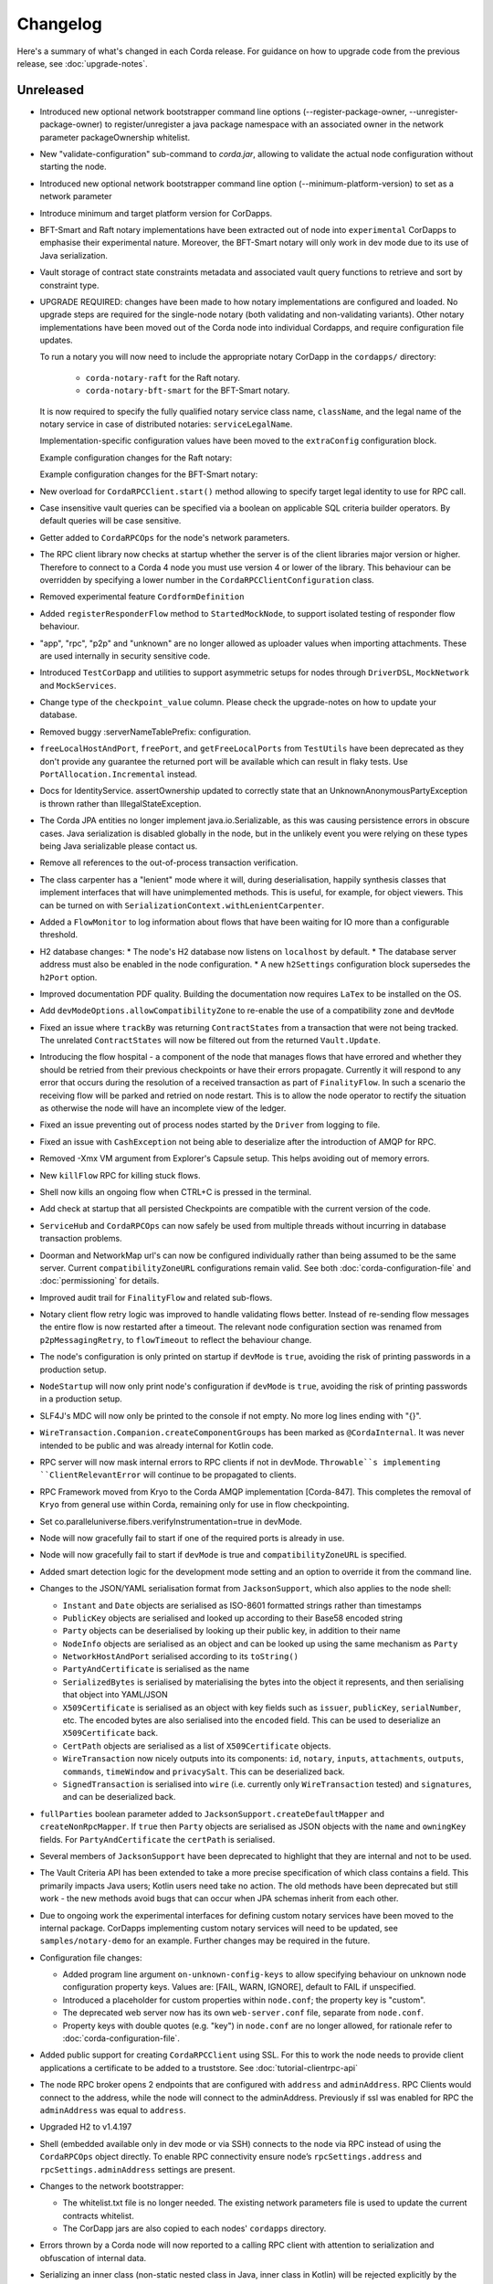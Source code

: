Changelog
=========

Here's a summary of what's changed in each Corda release. For guidance on how to upgrade code from the previous
release, see :doc:`upgrade-notes`.

Unreleased
----------

* Introduced new optional network bootstrapper command line options (--register-package-owner, --unregister-package-owner)
  to register/unregister a java package namespace with an associated owner in the network parameter packageOwnership whitelist.

* New "validate-configuration" sub-command to `corda.jar`, allowing to validate the actual node configuration without starting the node.

* Introduced new optional network bootstrapper command line option (--minimum-platform-version) to set as a network parameter

* Introduce minimum and target platform version for CorDapps.

* BFT-Smart and Raft notary implementations have been extracted out of node into ``experimental`` CorDapps to emphasise
  their experimental nature. Moreover, the BFT-Smart notary will only work in dev mode due to its use of Java serialization.

* Vault storage of contract state constraints metadata and associated vault query functions to retrieve and sort by constraint type.

* UPGRADE REQUIRED: changes have been made to how notary implementations are configured and loaded.
  No upgrade steps are required for the single-node notary (both validating and non-validating variants).
  Other notary implementations have been moved out of the Corda node into individual Cordapps, and require configuration
  file updates.

  To run a notary you will now need to include the appropriate notary CorDapp in the ``cordapps/`` directory:

    * ``corda-notary-raft`` for the Raft notary.
    * ``corda-notary-bft-smart`` for the BFT-Smart notary.

  It is now required to specify the fully qualified notary service class name, ``className``, and the legal name of
  the notary service in case of distributed notaries: ``serviceLegalName``.

  Implementation-specific configuration values have been moved to the ``extraConfig`` configuration block.

  Example configuration changes for the Raft notary:

  .. image:: resources/notary-config-update.png

  Example configuration changes for the BFT-Smart notary:

  .. image:: resources/notary-config-update-bft.png

* New overload for ``CordaRPCClient.start()`` method allowing to specify target legal identity to use for RPC call.

* Case insensitive vault queries can be specified via a boolean on applicable SQL criteria builder operators. By default
  queries will be case sensitive.

* Getter added to ``CordaRPCOps`` for the node's network parameters.

* The RPC client library now checks at startup whether the server is of the client libraries major version or higher.
  Therefore to connect to a Corda 4 node you must use version 4 or lower of the library. This behaviour can be overridden
  by specifying a lower number in the ``CordaRPCClientConfiguration`` class.

* Removed experimental feature ``CordformDefinition``

* Added ``registerResponderFlow`` method to ``StartedMockNode``, to support isolated testing of responder flow behaviour.

* "app", "rpc", "p2p" and "unknown" are no longer allowed as uploader values when importing attachments. These are used
  internally in security sensitive code.

* Introduced ``TestCorDapp`` and utilities to support asymmetric setups for nodes through ``DriverDSL``, ``MockNetwork``
  and ``MockServices``.

* Change type of the ``checkpoint_value`` column. Please check the upgrade-notes on how to update your database.

* Removed buggy :serverNameTablePrefix: configuration.

* ``freeLocalHostAndPort``, ``freePort``, and ``getFreeLocalPorts`` from ``TestUtils`` have been deprecated as they
  don't provide any guarantee the returned port will be available which can result in flaky tests. Use ``PortAllocation.Incremental``
  instead.

* Docs for IdentityService. assertOwnership updated to correctly state that an UnknownAnonymousPartyException is thrown
  rather than IllegalStateException.

* The Corda JPA entities no longer implement java.io.Serializable, as this was causing persistence errors in obscure cases.
  Java serialization is disabled globally in the node, but in the unlikely event you were relying on these types being Java
  serializable please contact us.

* Remove all references to the out-of-process transaction verification.

* The class carpenter has a "lenient" mode where it will, during deserialisation, happily synthesis classes that implement
  interfaces that will have unimplemented methods. This is useful, for example, for object viewers. This can be turned on
  with ``SerializationContext.withLenientCarpenter``.

* Added a ``FlowMonitor`` to log information about flows that have been waiting for IO more than a configurable threshold.

* H2 database changes:
  * The node's H2 database now listens on ``localhost`` by default.
  * The database server address must also be enabled in the node configuration.
  * A new ``h2Settings`` configuration block supersedes the ``h2Port`` option.

* Improved documentation PDF quality. Building the documentation now requires ``LaTex`` to be installed on the OS.

* Add ``devModeOptions.allowCompatibilityZone`` to re-enable the use of a compatibility zone and ``devMode``

* Fixed an issue where ``trackBy`` was returning ``ContractStates`` from a transaction that were not being tracked. The
  unrelated ``ContractStates`` will now be filtered out from the returned ``Vault.Update``.

* Introducing the flow hospital - a component of the node that manages flows that have errored and whether they should
  be retried from their previous checkpoints or have their errors propagate. Currently it will respond to any error that
  occurs during the resolution of a received transaction as part of ``FinalityFlow``. In such a scenario the receiving
  flow will be parked and retried on node restart. This is to allow the node operator to rectify the situation as otherwise
  the node will have an incomplete view of the ledger.

* Fixed an issue preventing out of process nodes started by the ``Driver`` from logging to file.

* Fixed an issue with ``CashException`` not being able to deserialize after the introduction of AMQP for RPC.

* Removed -Xmx VM argument from Explorer's Capsule setup. This helps avoiding out of memory errors.

* New ``killFlow`` RPC for killing stuck flows.

* Shell now kills an ongoing flow when CTRL+C is pressed in the terminal.

* Add check at startup that all persisted Checkpoints are compatible with the current version of the code.

* ``ServiceHub`` and ``CordaRPCOps`` can now safely be used from multiple threads without incurring in database transaction problems.

* Doorman and NetworkMap url's can now be configured individually rather than being assumed to be
  the same server. Current ``compatibilityZoneURL`` configurations remain valid. See both :doc:`corda-configuration-file`
  and :doc:`permissioning` for details.

* Improved audit trail for ``FinalityFlow`` and related sub-flows.

* Notary client flow retry logic was improved to handle validating flows better. Instead of re-sending flow messages the
  entire flow is now restarted after a timeout. The relevant node configuration section was renamed from ``p2pMessagingRetry``,
  to ``flowTimeout`` to reflect the behaviour change.

* The node's configuration is only printed on startup if ``devMode`` is ``true``, avoiding the risk of printing passwords
  in a production setup.

* ``NodeStartup`` will now only print node's configuration if ``devMode`` is ``true``, avoiding the risk of printing passwords
  in a production setup.

* SLF4J's MDC will now only be printed to the console if not empty. No more log lines ending with "{}".

* ``WireTransaction.Companion.createComponentGroups`` has been marked as ``@CordaInternal``. It was never intended to be
  public and was already internal for Kotlin code.

* RPC server will now mask internal errors to RPC clients if not in devMode. ``Throwable``s implementing ``ClientRelevantError``
  will continue to be propagated to clients.

* RPC Framework moved from Kryo to the Corda AMQP implementation [Corda-847]. This completes the removal
  of ``Kryo`` from general use within Corda, remaining only for use in flow checkpointing.

* Set co.paralleluniverse.fibers.verifyInstrumentation=true in devMode.

* Node will now gracefully fail to start if one of the required ports is already in use.

* Node will now gracefully fail to start if ``devMode`` is true and ``compatibilityZoneURL`` is specified.

* Added smart detection logic for the development mode setting and an option to override it from the command line.

* Changes to the JSON/YAML serialisation format from ``JacksonSupport``, which also applies to the node shell:

  * ``Instant`` and ``Date`` objects are serialised as ISO-8601 formatted strings rather than timestamps
  * ``PublicKey`` objects are serialised and looked up according to their Base58 encoded string
  * ``Party`` objects can be deserialised by looking up their public key, in addition to their name
  * ``NodeInfo`` objects are serialised as an object and can be looked up using the same mechanism as ``Party``
  * ``NetworkHostAndPort`` serialised according to its ``toString()``
  * ``PartyAndCertificate`` is serialised as the name
  * ``SerializedBytes`` is serialised by materialising the bytes into the object it represents, and then serialising that
    object into YAML/JSON
  * ``X509Certificate`` is serialised as an object with key fields such as ``issuer``, ``publicKey``, ``serialNumber``, etc.
    The encoded bytes are also serialised into the ``encoded`` field. This can be used to deserialize an ``X509Certificate``
    back.
  * ``CertPath`` objects are serialised as a list of ``X509Certificate`` objects.
  * ``WireTransaction`` now nicely outputs into its components: ``id``, ``notary``, ``inputs``, ``attachments``, ``outputs``,
    ``commands``, ``timeWindow`` and ``privacySalt``. This can be deserialized back.
  * ``SignedTransaction`` is serialised into ``wire`` (i.e. currently only ``WireTransaction`` tested) and ``signatures``,
    and can be deserialized back.

* ``fullParties`` boolean parameter added to ``JacksonSupport.createDefaultMapper`` and ``createNonRpcMapper``. If ``true``
  then ``Party`` objects are serialised as JSON objects with the ``name`` and ``owningKey`` fields. For ``PartyAndCertificate``
  the ``certPath`` is serialised.

* Several members of ``JacksonSupport`` have been deprecated to highlight that they are internal and not to be used.

* The Vault Criteria API has been extended to take a more precise specification of which class contains a field. This
  primarily impacts Java users; Kotlin users need take no action. The old methods have been deprecated but still work -
  the new methods avoid bugs that can occur when JPA schemas inherit from each other.

* Due to ongoing work the experimental interfaces for defining custom notary services have been moved to the internal package.
  CorDapps implementing custom notary services will need to be updated, see ``samples/notary-demo`` for an example.
  Further changes may be required in the future.

* Configuration file changes:

  * Added program line argument ``on-unknown-config-keys`` to allow specifying behaviour on unknown node configuration property keys.
    Values are: [FAIL, WARN, IGNORE], default to FAIL if unspecified.
  * Introduced a placeholder for custom properties within ``node.conf``; the property key is "custom".
  * The deprecated web server now has its own ``web-server.conf`` file, separate from ``node.conf``.
  * Property keys with double quotes (e.g. "key") in ``node.conf`` are no longer allowed, for rationale refer to :doc:`corda-configuration-file`.

* Added public support for creating ``CordaRPCClient`` using SSL. For this to work the node needs to provide client applications
  a certificate to be added to a truststore. See :doc:`tutorial-clientrpc-api`

* The node RPC broker opens 2 endpoints that are configured with ``address`` and ``adminAddress``. RPC Clients would connect
  to the address, while the node will connect to the adminAddress. Previously if ssl was enabled for RPC the ``adminAddress``
  was equal to ``address``.

* Upgraded H2 to v1.4.197

* Shell (embedded available only in dev mode or via SSH) connects to the node via RPC instead of using the ``CordaRPCOps``
  object directly. To enable RPC connectivity ensure node’s ``rpcSettings.address`` and ``rpcSettings.adminAddress`` settings
  are present.

* Changes to the network bootstrapper:

  * The whitelist.txt file is no longer needed. The existing network parameters file is used to update the current contracts
    whitelist.
  * The CorDapp jars are also copied to each nodes' ``cordapps`` directory.

* Errors thrown by a Corda node will now reported to a calling RPC client with attention to serialization and obfuscation
  of internal data.

* Serializing an inner class (non-static nested class in Java, inner class in Kotlin) will be rejected explicitly by the serialization
  framework. Prior to this change it didn't work, but the error thrown was opaque (complaining about too few arguments
  to a constructor). Whilst this was possible in the older Kryo implementation (Kryo passing null as the synthesised
  reference to the outer class) as per the Java documentation `here <https://docs.oracle.com/javase/tutorial/java/javaOO/nested.html>`_
  we are disallowing this as the paradigm in general makes little sense for contract states.

* Node can be shut down abruptly by ``shutdown`` function in ``CordaRPCOps`` or gracefully (draining flows first) through
  ``gracefulShutdown`` command from shell.

* API change: ``net.corda.core.schemas.PersistentStateRef`` fields (index and txId) are now non-nullable.
  The fields were always effectively non-nullable - values were set from non-nullable fields of other objects.
  The class is used as database Primary Key columns of other entities and databases already impose those columns as non-nullable
  (even if JPA annotation nullable=false was absent).
  In case your Cordapps use this entity class to persist data in own custom tables as non Primary Key columns refer to
  :doc:`upgrade-notes` for upgrade instructions.

* Adding a public method to check if a public key satisfies Corda recommended algorithm specs, `Crypto.validatePublicKey(java.security.PublicKey)`.
  For instance, this method will check if an ECC key lies on a valid curve or if an RSA key is >= 2048bits. This might
  be required for extra key validation checks, e.g., for Doorman to check that a CSR key meets the minimum security requirements.

* Table name with a typo changed from ``NODE_ATTCHMENTS_CONTRACTS`` to ``NODE_ATTACHMENTS_CONTRACTS``.

* Node logs a warning for any ``MappedSchema`` containing a JPA entity referencing another JPA entity from a different ``MappedSchema``.
  The log entry starts with "Cross-reference between MappedSchemas".
  API: Persistence documentation no longer suggests mapping between different schemas.

* Upgraded Artemis to v2.6.2.

* Introduced the concept of "reference input states". A reference input state is a ``ContractState`` which can be referred
  to in a transaction by the contracts of input and output states but whose contract is not executed as part of the
  transaction verification process and is not consumed when the transaction is committed to the ledger but is checked
  for "current-ness". In other words, the contract logic isn't run for the referencing transaction only. It's still a
  normal state when it occurs in an input or output position. *This feature is only available on Corda networks running
  with a minimum platform version of 4.*

* Removed type parameter `U` from `tryLockFungibleStatesForSpending` to allow the function to be used with `FungibleState`
  as well as `FungibleAsset`. This _might_ cause a compile failure in some obscure cases due to the removal of the type
  parameter from the method. If your CorDapp does specify types explicitly when using this method then updating the types
  will allow your app to compile successfully. However, those using type inference (e.g. using Kotlin) should not experience
  any changes. Old CorDapp JARs will still work regardless.

* `issuer_ref` column in `FungibleStateSchema` was updated to be nullable to support the introduction of the
  `FungibleState` interface. The `vault_fungible_states` table can hold both `FungibleAssets` and `FungibleStates`.

* CorDapps build by ``corda-gradle-plugins`` are now signed and sealed JAR files.
  Signing can be configured or opt-out, and it defaults to use Corda development certificate.

* Finance CorDapp is now build as a sealed and signed JAR file.
  Custom classes can no longer be placed in the packages defined in Finance Cordapp or access it's non-public members.

Version 3.3
-----------

* Vault query fix: support query by parent classes of Contract State classes (see https://github.com/corda/corda/issues/3714)

* Fixed an issue preventing Shell from returning control to the user when CTRL+C is pressed in the terminal.

* Fixed a problem that sometimes prevented nodes from starting in presence of custom state types in the database without a corresponding type from installed CorDapps.

* Introduced a grace period before the initial node registration fails if the node cannot connect to the Doorman.
  It retries 10 times with a 1 minute interval in between each try. At the moment this is not configurable.

* Fixed an error thrown by NodeVaultService upon recording a transaction with a number of inputs greater than the default page size.

* Changes to the JSON/YAML serialisation format from ``JacksonSupport``, which also applies to the node shell:

  * ``Instant`` and ``Date`` objects are serialised as ISO-8601 formatted strings rather than timestamps
  * ``PublicKey`` objects are serialised and looked up according to their Base58 encoded string
  * ``Party`` objects can be deserialised by looking up their public key, in addition to their name
  * ``NodeInfo`` objects are serialised as an object and can be looked up using the same mechanism as ``Party``
  * ``NetworkHostAndPort`` serialised according to its ``toString()``
  * ``PartyAndCertificate`` is serialised as the name
  * ``SerializedBytes`` is serialised by materialising the bytes into the object it represents, and then serialising that
    object into YAML/JSON
  * ``X509Certificate`` is serialised as an object with key fields such as ``issuer``, ``publicKey``, ``serialNumber``, etc.
    The encoded bytes are also serialised into the ``encoded`` field. This can be used to deserialise an ``X509Certificate``
    back.
  * ``CertPath`` objects are serialised as a list of ``X509Certificate`` objects.

* ``fullParties`` boolean parameter added to ``JacksonSupport.createDefaultMapper`` and ``createNonRpcMapper``. If ``true``
  then ``Party`` objects are serialised as JSON objects with the ``name`` and ``owningKey`` fields. For ``PartyAndCertificate``
  the ``certPath`` is serialised.

* Several members of ``JacksonSupport`` have been deprecated to highlight that they are internal and not to be used

* ``ServiceHub`` and ``CordaRPCOps`` can now safely be used from multiple threads without incurring in database transaction problems.

* Fixed an issue preventing out of process nodes started by the ``Driver`` from logging to file.

* The Vault Criteria API has been extended to take a more precise specification of which class contains a field. This primarily impacts Java users; Kotlin users need take no action. The old methods have been deprecated but still work - the new methods avoid bugs that can occur when JPA schemas inherit from each other.

* Removed -xmx VM argument from Explorer's Capsule setup. This helps avoiding out of memory errors.

* Node will now gracefully fail to start if one of the required ports is already in use.

* Fixed incorrect exception handling in ``NodeVaultService._query()``.

* Avoided a memory leak deriving from incorrect MappedSchema caching strategy.

* Fix CORDA-1403 where a property of a class that implemented a generic interface could not be deserialised in
  a factory without a serialiser as the subtype check for the class instance failed. Fix is to compare the raw
  type.

* Fix CORDA-1229. Setter-based serialization was broken with generic types when the property was stored
  as the raw type, List for example.

.. _changelog_v3.2:

Version 3.2
-----------

* Doorman and NetworkMap URLs can now be configured individually rather than being assumed to be
  the same server. Current ``compatibilityZoneURL`` configurations remain valid. See both :doc:`corda-configuration-file`
  and :doc:`permissioning` for details.

* Table name with a typo changed from ``NODE_ATTCHMENTS_CONTRACTS`` to ``NODE_ATTACHMENTS_CONTRACTS``.

.. _changelog_v3.1:

Version 3.1
-----------

* Update the fast-classpath-scanner dependent library version from 2.0.21 to 2.12.3

  .. note:: Whilst this is not the latest version of this library, that being 2.18.1 at time of writing, versions
    later than 2.12.3 (including 2.12.4) exhibit a different issue.

* Updated the api scanner gradle plugin to work the same way as the version in master. These changes make the api scanner more
  accurate and fix a couple of bugs, and change the format of the api-current.txt file slightly. Backporting these changes
  to the v3 branch will make it easier for us to ensure that apis are stable for future versions. These changes are
  released in gradle plugins version 3.0.10. For more information on the api scanner see
  the `documentation <https://github.com/corda/corda-gradle-plugins/tree/master/api-scanner>`_.

* Fixed security vulnerability when using the ``HashAttachmentConstraint``. Added strict check that the contract JARs
  referenced in a transaction were deployed on the node.

* Fixed node's behaviour on startup when there is no connectivity to network map. Node continues to work normally if it has
  all the needed network data, waiting in the background for network map to become available.

.. _changelog_v3:

Version 3.0
-----------

* Due to a security risk, the `conflict` property has been removed from `NotaryError.Conflict` error object. It has been replaced
  with `consumedStates` instead. The new property no longer specifies the original requesting party and transaction id for
  a consumed state. Instead, only the hash of the transaction id is revealed. For more details why this change had to be
  made please refer to the release notes.

* Added ``NetworkMapCache.getNodesByLegalName`` for querying nodes belonging to a distributed service such as a notary cluster
  where they all share a common identity. ``NetworkMapCache.getNodeByLegalName`` has been tightened to throw if more than
  one node with the legal name is found.

* Introduced Flow Draining mode, in which a node continues executing existing flows, but does not start new. This is to support graceful node shutdown/restarts.
  In particular, when this mode is on, new flows through RPC will be rejected, scheduled flows will be ignored, and initial session messages will not be consumed.
  This will ensure that the number of checkpoints will strictly diminish with time, allowing for a clean shutdown.

* Removed blacklisted word checks in Corda X.500 name to allow "Server" or "Node" to be use as part of the legal name.

* Separated our pre-existing Artemis broker into an RPC broker and a P2P broker.

* Refactored ``NodeConfiguration`` to expose ``NodeRpcOptions`` (using top-level "rpcAddress" property still works with warning).

* Modified ``CordaRPCClient`` constructor to take a ``SSLConfiguration?`` additional parameter, defaulted to ``null``.

* Introduced ``CertificateChainCheckPolicy.UsernameMustMatchCommonName`` sub-type, allowing customers to optionally enforce
  username == CN condition on RPC SSL certificates.

* Modified ``DriverDSL`` and sub-types to allow specifying RPC settings for the Node.

* Modified the ``DriverDSL`` to start Cordformation nodes allowing automatic generation of "rpcSettings.adminAddress" in case
  "rcpSettings.useSsl" is ``false`` (the default).

* Introduced ``UnsafeCertificatesFactory`` allowing programmatic generation of X509 certificates for test purposes.

* JPA Mapping annotations for States extending ``CommonSchemaV1.LinearState`` and ``CommonSchemaV1.FungibleState`` on the
  `participants` collection need to be moved to the actual class. This allows to properly specify the unique table name per
  a collection. See: DummyDealStateSchemaV1.PersistentDummyDealState
* Database schema changes - an H2 database instance of Corda 1.0 and 2.0 cannot be reused for Corda 3.0, listed changes for Vault and Finance module:

    * ``NODE_TRANSACTIONS``:
       column ``"TRANSACTION”`` renamed to ``TRANSACTION_VALUE``, serialization format of BLOB stored in the column has changed to AMQP
    * ``VAULT_STATES``:
       column ``CONTRACT_STATE`` removed
    * ``VAULT_FUNGIBLE_STATES``:
        column ``ISSUER_REFERENCE`` renamed to ``ISSUER_REF`` and the field size increased
    * ``"VAULTSCHEMAV1$VAULTFUNGIBLESTATES_PARTICIPANTS"``:
        table renamed to ``VAULT_FUNGIBLE_STATES_PARTS``,
        column ``"VAULTSCHEMAV1$VAULTFUNGIBLESTATES_OUTPUT_INDEX"`` renamed to ``OUTPUT_INDEX``,
        column ``"VAULTSCHEMAV1$VAULTFUNGIBLESTATES_TRANSACTION_ID"`` renamed to ``TRANSACTION_ID``
    * ``VAULT_LINEAR_STATES``:
        type of column ``"UUID"`` changed from ``VARBINARY`` to ``VARCHAR(255)`` - select varbinary column as ``CAST("UUID" AS UUID)`` to get UUID in varchar format
    * ``"VAULTSCHEMAV1$VAULTLINEARSTATES_PARTICIPANTS"``:
        table renamed to ``VAULT_LINEAR_STATES_PARTS``,
        column ``"VAULTSCHEMAV1$VAULTLINEARSTATES_OUTPUT_INDEX"`` renamed to ``OUTPUT_INDEX``,
        column ``"VAULTSCHEMAV1$VAULTLINEARSTATES_TRANSACTION_ID"`` renamed to ``TRANSACTION_ID``
    * ``contract_cash_states``:
        columns storing Base58 representation of the serialised public key (e.g. ``issuer_key``) were changed to store Base58 representation of SHA-256 of public key prefixed with `DL`
    * ``contract_cp_states``:
        table renamed to ``cp_states``, column changes as for ``contract_cash_states``

* X.509 certificates now have an extension that specifies the Corda role the certificate is used for, and the role
  hierarchy is now enforced in the validation code. See ``net.corda.core.internal.CertRole`` for the current implementation
  until final documentation is prepared. Certificates at ``NODE_CA``, ``WELL_KNOWN_SERVICE_IDENTITY`` and above must
  only ever by issued by network services and therefore issuance constraints are not relevant to end users.
  The ``TLS``, ``WELL_KNOWN_LEGAL_IDENTITY`` roles must be issued by the ``NODE_CA`` certificate issued by the
  Doorman, and ``CONFIDENTIAL_IDENTITY`` certificates must be issued from a ``WELL_KNOWN_LEGAL_IDENTITY`` certificate.
  For a detailed specification of the extension please see :doc:`permissioning`.

* The network map service concept has been re-designed. More information can be found in :doc:`network-map`.

   * The previous design was never intended to be final but was rather a quick implementation in the earliest days of the
     Corda project to unblock higher priority items. It suffers from numerous disadvantages including lack of scalability,
     as one node is expected to hold open and manage connections to every node on the network; not reliable; hard to defend
     against DoS attacks; etc.

   * There is no longer a special network map node for distributing the network map to the other nodes. Instead the network
     map is now a collection of signed ``NodeInfo`` files distributed via HTTP.

   * The ``certificateSigningService`` config has been replaced by ``compatibilityZoneURL`` which is the base URL for the
     doorman registration and for downloading the network map. There is also an end-point for the node to publish its node-info
     object, which the node does each time it changes. ``networkMapService`` config has been removed.

   * To support local and test deployments, the node polls the ``additional-node-infos`` directory for these signed ``NodeInfo``
     objects which are stored in its local cache. On startup the node generates its own signed file with the filename format
     "nodeInfo-\*". This can be copied to every node's ``additional-node-infos`` directory that is part of the network.

   * Cordform (which is the ``deployNodes`` gradle task) does this copying automatically for the demos. The ``NetworkMap``
     parameter is no longer needed.

   * For test deployments we've introduced a bootstrapping tool (see :doc:`network-bootstrapper`).

   * ``extraAdvertisedServiceIds``, ``notaryNodeAddress``, ``notaryClusterAddresses`` and ``bftSMaRt`` configs have been
     removed. The configuration of notaries has been simplified into a single ``notary`` config object. See
     :doc:`corda-configuration-file` for more details.

   * Introducing the concept of network parameters which are a set of constants which all nodes on a network must agree on
     to correctly interoperate. These can be retrieved from ``ServiceHub.networkParameters``.

   * One of these parameters, ``maxTransactionSize``, limits the size of a transaction, including its attachments, so that
     all nodes have sufficient memory to validate transactions.

   * The set of valid notaries has been moved to the network parameters. Notaries are no longer identified by the CN in
     their X500 name.

   * Single node notaries no longer have a second separate notary identity. Their main identity *is* their notary identity.
     Use ``NetworkMapCache.notaryIdentities`` to get the list of available notaries.

  * Added ``NetworkMapCache.getNodesByLegalName`` for querying nodes belonging to a distributed service such as a notary cluster
    where they all share a common identity. ``NetworkMapCache.getNodeByLegalName`` has been tightened to throw if more than
    one node with the legal name is found.

   * The common name in the node's X500 legal name is no longer reserved and can be used as part of the node's name.

   * Moved ``NodeInfoSchema`` to internal package as the node info's database schema is not part of the public API. This
     was needed to allow changes to the schema.

* Support for external user credentials data source and password encryption [CORDA-827].

* Exporting additional JMX metrics (artemis, hibernate statistics) and loading Jolokia agent at JVM startup when using
  DriverDSL and/or cordformation node runner.

* Removed confusing property database.initDatabase, enabling its guarded behaviour with the dev-mode.
  In devMode Hibernate will try to create or update database schemas, otherwise it will expect relevant schemas to be present
  in the database (pre configured via DDL scripts or equivalent), and validate these are correct.

* ``AttachmentStorage`` now allows providing metadata on attachments upload - username and filename, currently as plain
  strings. Those can be then used for querying, utilizing ``queryAttachments`` method of the same interface.

* ``SSH Server`` - The node can now expose shell via SSH server with proper authorization and permissioning built in.

* ``CordaRPCOps`` implementation now checks permissions for any function invocation, rather than just when starting flows.

* ``wellKnownPartyFromAnonymous()`` now always resolve the key to a ``Party``, then the party to the well known party.
  Previously if it was passed a ``Party`` it would use its name as-is without verifying the key matched that name.

* ``OpaqueBytes.bytes`` now returns a clone of its underlying ``ByteArray``, and has been redeclared as ``final``.
  This is a minor change to the public API, but is required to ensure that classes like ``SecureHash`` are immutable.

* Experimental support for PostgreSQL: CashSelection done using window functions

* ``FlowLogic`` now exposes a series of function called ``receiveAll(...)`` allowing to join ``receive(...)`` instructions.

* Renamed "plugins" directory on nodes to "cordapps"

* The ``Cordformation`` gradle plugin has been split into ``cordformation`` and ``cordapp``. The former builds and
  deploys nodes for development and testing, the latter turns a project into a cordapp project that generates JARs in
  the standard CorDapp format.

* ``Cordapp`` now has a name field for identifying CorDapps and all CorDapp names are printed to console at startup.

* Enums now respect the whitelist applied to the Serializer factory serializing / deserializing them. If the enum isn't
  either annotated with the @CordaSerializable annotation or explicitly whitelisted then a NotSerializableException is
  thrown.

* Gradle task ``deployNodes`` can have an additional parameter ``configFile`` with the path to a properties file
  to be appended to node.conf.

* Cordformation node building DSL can have an additional parameter ``configFile`` with the path to a properties file
  to be appended to node.conf.

* ``FlowLogic`` now has a static method called ``sleep`` which can be used in certain circumstances to help with resolving
  contention over states in flows.  This should be used in place of any other sleep primitive since these are not compatible
  with flows and their use will be prevented at some point in the future.  Pay attention to the warnings and limitations
  described in the documentation for this method.  This helps resolve a bug in ``Cash`` coin selection.
  A new static property ``currentTopLevel`` returns the top most ``FlowLogic`` instance, or null if not in a flow.

* ``CordaService`` annotated classes should be upgraded to take a constructor parameter of type ``AppServiceHub`` which
  allows services to start flows marked with the ``StartableByService`` annotation. For backwards compatability
  service classes with only ``ServiceHub`` constructors will still work.

* ``TimeWindow`` now has a ``length`` property that returns the length of the time-window as a ``java.time.Duration`` object,
  or ``null`` if the time-window isn't closed.

* A new ``SIGNERS_GROUP`` with ordinal 6 has been added to ``ComponentGroupEnum`` that corresponds to the ``Command``
  signers.

* ``PartialMerkleTree`` is equipped with a ``leafIndex`` function that returns the index of a hash (leaf) in the
  partial Merkle tree structure.

* A new function ``checkCommandVisibility(publicKey: PublicKey)`` has been added to ``FilteredTransaction`` to check
  if every command that a signer should receive (e.g. an Oracle) is indeed visible.

* Changed the AMQP serializer to use the officially assigned R3 identifier rather than a placeholder.

* The ``ReceiveTransactionFlow`` can now be told to record the transaction at the same time as receiving it. Using this
  feature, better support for observer/regulator nodes has been added. See :doc:`tutorial-observer-nodes`.

* Added an overload of ``TransactionWithSignatures.verifySignaturesExcept`` which takes in a collection of ``PublicKey`` s.

* ``DriverDSLExposedInterface`` has been renamed to ``DriverDSL`` and the ``waitForAllNodesToFinish()`` method has instead
  become a parameter on driver creation.

* Values for the ``database.transactionIsolationLevel`` config now follow the ``java.sql.Connection`` int constants but
  without the "TRANSACTION" prefix, i.e. "NONE", "READ_UNCOMMITTED", etc.

* Peer-to-peer communications is now via AMQP 1.0 as default.
  Although the legacy Artemis CORE bridging can still be used by setting the ``useAMQPBridges`` configuration property to false.

* The Artemis topics used for peer-to-peer communication have been changed to be more consistent with future cryptographic
  agility and to open up the future possibility of sharing brokers between nodes. This is a breaking wire level change
  as it means that nodes after this change will not be able to communicate correctly with nodes running the previous version.
  Also, any pending enqueued messages in the Artemis message store will not be delivered correctly to their original target.
  However, assuming a clean reset of the artemis data and that the nodes are consistent versions,
  data persisted via the AMQP serializer will be forward compatible.

* The ability for CordaServices to register callbacks so they can be notified of shutdown and clean up resource such as
  open ports.

* Move to a message based control of peer to peer bridge formation to allow for future out of process bridging components.
  This removes the legacy Artemis bridges completely, so the ``useAMQPBridges`` configuration property has been removed.

* A ``CordaInternal`` attribute has been added to identify properties that are not intended to form part of the
  public api and as such are not intended for public use. This is alongside the existing ``DoNotImplement`` attribute for classes which
  provide Corda functionality to user applications, but should not be implemented by consumers, and any classes which
  are defined in ``.internal`` packages, which are also not for public use.

* Marked ``stateMachine`` on ``FlowLogic`` as ``CordaInternal`` to make clear that is it not part of the public api and is
  only for internal use

* Provided experimental support for specifying your own webserver to be used instead of the default development
  webserver in ``Cordform`` using the ``webserverJar`` argument

* Created new ``StartedMockNode`` and ``UnstartedMockNode`` classes which  are wrappers around our MockNode implementation
  that expose relevant methods for testing without exposing internals, create these using a ``MockNetwork``.

* The test utils in ``Expect.kt``, ``SerializationTestHelpers.kt``, ``TestConstants.kt`` and ``TestUtils.kt`` have moved
  from the ``net.corda.testing`` package to the ``net.corda.testing.core`` package, and ``FlowStackSnapshot.kt`` has moved to the
  ``net.corda.testing.services`` package. Moving existing classes out of the ``net.corda.testing.*`` package
  will help make it clearer which parts of the api are stable. Scripts have been provided to smooth the upgrade
  process for existing projects in the ``tools\scripts`` directory of the Corda repo.

* ``TransactionSignature`` includes a new ``partialMerkleTree`` property, required for future support of signing over
  multiple transactions at once.

* Updating Jolokia dependency to latest version (includes security fixes)

.. _changelog_v1:

Release 1.0
-----------

* Unification of VaultQuery And VaultService APIs
  Developers now only need to work with a single Vault Service API for all needs.

* Java 8 lambdas now work property with Kryo during check-pointing.

* Java 8 serializable lambdas now work property with Kryo during check-pointing.

* String constants have been marked as ``const`` type in Kotlin, eliminating cases where functions of the form
  ``get<constant name>()`` were created for the Java API. These can now be referenced by their name directly.

* ``FlowLogic`` communication has been extensively rewritten to use functions on ``FlowSession`` as the base for communication
  between nodes.

  * Calls to ``send()``, ``receive()`` and ``sendAndReceive()`` on FlowLogic should be replaced with calls
    to the function of the same name on ``FlowSession``. Note that the replacement functions do not take in a destination
    parameter, as this is defined in the session.
  * Initiated flows now take in a ``FlowSession`` instead of ``Party`` in their constructor. If you need to access the
    counterparty identity, it is in the ``counterparty`` property of the flow session.


* Added X509EdDSAEngine to intercept and rewrite EdDSA public keys wrapped in X509Key instances. This corrects an issue
  with verifying certificate paths loaded from a Java Keystore where they contain EdDSA keys.

* Confidential identities are now complete:

   * The identity negotiation flow is now called ``SwapIdentitiesFlow``, renamed from ``TransactionKeyFlow``.
   * generateSpend() now creates a new confidential identity for the change address rather than using the identity of the
     input state owner.
   * Please see the documentation :doc:`key-concepts-identity` and :doc:`api-identity` for more details.

* Remove the legacy web front end from the SIMM demo.

* ``NodeInfo`` and ``NetworkMapCache`` changes:

   * Removed ``NodeInfo::legalIdentity`` in preparation for handling of multiple identities. We left list of ``NodeInfo::legalIdentitiesAndCerts``,
     the first identity still plays a special role of main node identity.
   * We no longer support advertising services in network map. Removed ``NodeInfo::advertisedServices``, ``serviceIdentities``
     and ``notaryIdentity``.
   * Removed service methods from ``NetworkMapCache``: ``partyNodes``, ``networkMapNodes``, ``notaryNodes``, ``regulatorNodes``,
     ``getNodesWithService``, ``getPeersWithService``, ``getRecommended``, ``getNodesByAdvertisedServiceIdentityKey``, ``getAnyNotary``,
     ``notaryNode``, ``getAnyServiceOfType``. To get all known ``NodeInfo``'s call ``allNodes``.
   * In preparation for ``NetworkMapService`` redesign and distributing notaries through ``NetworkParameters`` we added
     ``NetworkMapCache::notaryIdentities`` list to enable to lookup for notary parties known to the network. Related ``CordaRPCOps::notaryIdentities``
     was introduced. Other special nodes parties like Oracles or Regulators need to be specified directly in CorDapp or flow.
   * Moved ``ServiceType`` and ``ServiceInfo`` to ``net.corda.nodeapi`` package as services are only required on node startup.

* Adding enum support to the class carpenter

* ``ContractState::contract`` has been moved ``TransactionState::contract`` and it's type has changed to ``String`` in order to
  support dynamic classloading of contract and contract constraints.

* CorDapps that contain contracts are now automatically loaded into the attachment storage - for CorDapp developers this
  now means that contracts should be stored in separate JARs to flows, services and utilities to avoid large JARs being
  auto imported to the attachment store.

* About half of the code in test-utils has been moved to a new module ``node-driver``,
  and the test scope modules are now located in a ``testing`` directory.

* ``CordaPluginRegistry`` has been renamed to ``SerializationWhitelist`` and moved to the ``net.corda.core.serialization``
  package. The API for whitelisting types that can't be annotated was slightly simplified. This class used to contain
  many things, but as we switched to annotations and classpath scanning over time it hollowed out until this was
  the only functionality left.  You also need to rename your services resource file to the new class name.
  An associated property on ``MockNode`` was renamed from ``testPluginRegistries`` to ``testSerializationWhitelists``.

* Contract Upgrades: deprecated RPC authorization / deauthorization API calls in favour of equivalent flows in ContractUpgradeFlow.
  Implemented contract upgrade persistence using JDBC backed persistent map.

* Vault query common attributes (state status and contract state types) are now handled correctly when using composite
  criteria specifications. State status is overridable. Contract states types are aggregatable.

* Cash selection algorithm is now pluggable (with H2 being the default implementation)

* Removed usage of Requery ORM library (replaced with JPA/Hibernate)

* Vault Query performance improvement (replaced expensive per query SQL statement to obtain concrete state types
  with single query on start-up followed by dynamic updates using vault state observable))

* Vault Query fix: filter by multiple issuer names in ``FungibleAssetQueryCriteria``

* Following deprecated methods have been removed:

  * In ``DataFeed``

    * ``first`` and ``current``, replaced by ``snapshot``
    * ``second`` and ``future``, replaced by ``updates``

  * In ``CordaRPCOps``

    * ``stateMachinesAndUpdates``, replaced by ``stateMachinesFeed``
    * ``verifiedTransactions``, replaced by ``verifiedTransactionsFeed``
    * ``stateMachineRecordedTransactionMapping``, replaced by ``stateMachineRecordedTransactionMappingFeed``
    * ``networkMapUpdates``, replaced by ``networkMapFeed``

* Due to security concerns and the need to remove the concept of state relevancy (which isn't needed in Corda),
  ``ResolveTransactionsFlow`` has been made internal. Instead merge the receipt of the ``SignedTransaction`` and the subsequent
  sub-flow call to ``ResolveTransactionsFlow`` with a single call to ``ReceiveTransactionFlow``. The flow running on the counterparty
  must use ``SendTransactionFlow`` at the correct place. There is also ``ReceiveStateAndRefFlow`` and ``SendStateAndRefFlow`` for
  dealing with ``StateAndRef``'s.

* Vault query soft locking enhancements and deprecations

  * removed original ``VaultService`` ``softLockedStates`` query mechanism.
  * introduced improved ``SoftLockingCondition`` filterable attribute in ``VaultQueryCriteria`` to enable specification of
    different soft locking retrieval behaviours (exclusive of soft locked states, soft locked states only, specified by set
    of lock ids)

* Trader demo now issues cash and commercial paper directly from the bank node, rather than the seller node self-issuing
  commercial paper but labelling it as if issued by the bank.

* Merged handling of well known and confidential identities in the identity service. Registration now takes in an identity
  (either type) plus supporting certificate path, and de-anonymisation simply returns the issuing identity where known.
  If you specifically need well known identities, use the network map, which is the authoritative source of current well
  known identities.

* Currency-related API in ``net.corda.core.contracts.ContractsDSL`` has moved to ```net.corda.finance.CurrencyUtils``.

* Remove `IssuerFlow` as it allowed nodes to request arbitrary amounts of cash to be issued from any remote node. Use
  `CashIssueFlow` instead.

* Some utility/extension functions (``sumOrThrow``, ``sumOrNull``, ``sumOrZero`` on ``Amount`` and ``Commodity``)
  have moved to be static methods on the classes themselves. This improves the API for Java users who no longer
  have to see or known about file-level FooKt style classes generated by the Kotlin compile, but means that IntelliJ
  no longer auto-suggests these extension functions in completion unless you add import lines for them yourself
  (this is Kotlin IDE bug KT-15286).

* ``:finance`` module now acting as a CorDapp with regard to flow registration, schemas and serializable types.

* ``WebServerPluginRegistry`` now has a ``customizeJSONSerialization`` which can be overridden to extend the REST JSON
  serializers. In particular the IRS demos must now register the ``BusinessCalendar`` serializers.

* Moved ``:finance`` gradle project files into a ``net.corda.finance`` package namespace.
  This may require adjusting imports of Cash flow references and also of ``StartFlow`` permission in ``gradle.build`` files.

* Removed the concept of relevancy from ``LinearState``. The ``ContractState``'s relevancy to the vault can be determined
  by the flow context, the vault will process any transaction from a flow which is not derived from transaction resolution
  verification.

* Removed the tolerance attribute from ``TimeWindowChecker`` and thus, there is no extra tolerance on the notary side anymore.

* The ``FungibleAsset`` interface has been made simpler. The ``Commands`` grouping interface
  that included the ``Move``, ``Issue`` and ``Exit`` interfaces have all been removed, while the ``move`` function has
  been renamed to ``withNewOwnerAndAmount`` to be consistent with the ``withNewOwner`` function of the ``OwnableState``.

* The ``IssueCommand`` interface has been removed from ``Structures``, because, due to the introduction of nonces per
  transaction component, the issue command does not need a nonce anymore and it does not require any other attributes.

* As a consequence of the above and the simpler ``FungibleAsset`` format, fungible assets like ``Cash`` now use
  ``class Issue : TypeOnlyCommandData()``, because it's only its presence (``Issue``) that matters.

* A new `PrivacySalt` transaction component is introduced, which is now an attribute in ``TraversableTransaction`` and
  inherently in ``WireTransaction``.

* A new ``nonces: List<SecureHash>`` feature has been added to ``FilteredLeaves``.

* Due to the ``nonces`` and ``PrivacySalt`` introduction, new functions have been added to ``MerkleTransaction``:
  ``fun <T : Any> serializedHash(x: T, privacySalt: PrivacySalt?, index: Int): SecureHash``
  ``fun <T : Any> serializedHash(x: T, nonce: SecureHash): SecureHash``
  ``fun computeNonce(privacySalt: PrivacySalt, index: Int)``.

* A new ``SignatureMetadata`` data class is introduced with two attributes, ``platformVersion: Int`` and
  ``schemeNumberID: Int`` (the signature scheme used).

* As part of the metadata support in signatures, a new ``data class SignableData(val txId: SecureHash, val signatureMetadata: SignatureMetadata)``
  is introduced, which represents the object actually signed.

* The unused ``MetaData`` and ``SignatureType`` in ``crypto`` package have been removed.

* The ``class TransactionSignature(bytes: ByteArray, val by: PublicKey, val signatureMetadata:``
  ``SignatureMetadata): DigitalSignature(bytes)`` class is now utilised Vs the old ``DigitalSignature.WithKey`` for
  Corda transaction signatures. Practically, it takes the ``signatureMetadata`` as an extra input, in order to support
  signing both the transaction and the extra metadata.

* To reflect changes in the signing process, the ``Crypto`` object is now equipped with the:
  ``fun doSign(keyPair: KeyPair, signableData: SignableData): TransactionSignature`` and
  ``fun doVerify(txId: SecureHash, transactionSignature: TransactionSignature): Boolean`` functions.

* ``SerializationCustomization.addToWhitelist()`` now accepts multiple classes via varargs.

* Two functions to easily sign a ``FilteredTransaction`` have been added to ``ServiceHub``:
  ``createSignature(filteredTransaction: FilteredTransaction, publicKey: PublicKey)`` and
  ``createSignature(filteredTransaction: FilteredTransaction)`` to sign with the legal identity key.

* A new helper method ``buildFilteredTransaction(filtering: Predicate<Any>)`` is added to ``SignedTransaction`` to
  directly build a ``FilteredTransaction`` using provided filtering functions, without first accessing the
  ``tx: WireTransaction``.

* Test type ``NodeHandle`` now has method ``stop(): CordaFuture<Unit>`` that terminates the referenced node.

* Fixed some issues in IRS demo:
   * Fixed leg and floating leg notional amounts were not displayed for created deals neither in single nor in list view.
   * Parties were not displayed for created deals in single view.
   * Non-default notional amounts caused the creation of new deals to fail.

.. warning:: Renamed configuration property key `basedir` to `baseDirectory`. This will require updating existing configuration files.

* Removed deprecated parts of the API.

* Removed ``PluginServiceHub``. Replace with ``ServiceHub`` for ``@CordaService`` constructors.

* ``X509CertificateHolder`` has been removed from the public API, replaced by ``java.security.X509Certificate``.

* Moved ``CityDatabase`` out of ``core`` and into ``finance``

* All of the ``serializedHash`` and ``computeNonce`` functions have been removed from ``MerkleTransaction``.
  The ``serializedHash(x: T)`` and ``computeNonce`` were moved to ``CryptoUtils``.

* Two overloaded methods ``componentHash(opaqueBytes: OpaqueBytes, privacySalt: PrivacySalt,``
  ``componentGroupIndex: Int, internalIndex: Int): SecureHash`` and ``componentHash(nonce: SecureHash, opaqueBytes: OpaqueBytes): SecureHash`` have
  been added to ``CryptoUtils``. Similarly to ``computeNonce``, they internally use SHA256d for nonce and leaf hash
  computations.

* The ``verify(node: PartialTree, usedHashes: MutableList<SecureHash>): SecureHash`` in ``PartialMerkleTree`` has been
  renamed to ``rootAndUsedHashes`` and is now public, as it is required in the verify function of ``FilteredTransaction``.

* ``TraversableTransaction`` is now an abstract class extending ``CoreTransaction``. ``WireTransaction`` and
  ``FilteredTransaction`` now extend ``TraversableTransaction``.

* Two classes, ``ComponentGroup(open val groupIndex: Int, open val components: List<OpaqueBytes>)`` and
  ``FilteredComponentGroup(override val groupIndex: Int, override val components:``
  ``List<OpaqueBytes>, val nonces: List<SecureHash>, val partialMerkleTree:``
  ``PartialMerkleTree): ComponentGroup(groupIndex, components)`` have been added, which are properties
  of the ``WireTransaction`` and ``FilteredTransaction``, respectively.

* ``checkAllComponentsVisible(componentGroupEnum: ComponentGroupEnum)`` is added to ``FilteredTransaction``, a new
  function to check if all components are visible in a specific component-group.

* To allow for backwards compatibility, ``WireTransaction`` and ``FilteredTransaction`` have new fields and
  constructors: ``WireTransaction(componentGroups: List<ComponentGroup>, privacySalt: PrivacySalt = PrivacySalt())``,
  ``FilteredTransaction private constructor(id: SecureHash,filteredComponentGroups:``
  ``List<FilteredComponentGroup>, groupHashes: List<SecureHash>``. ``FilteredTransaction`` is still built via
  ``buildFilteredTransaction(wtx: WireTransaction, filtering: Predicate<Any>)``.

* ``FilteredLeaves`` class have been removed and as a result we can directly call the components from
  ``FilteredTransaction``, such as ``ftx.inputs`` Vs the old ``ftx.filteredLeaves.inputs``.

* A new ``ComponentGroupEnum`` is added with the following enum items: ``INPUTS_GROUP``, ``OUTPUTS_GROUP``,
  ``COMMANDS_GROUP``, ``ATTACHMENTS_GROUP``, ``NOTARY_GROUP``, ``TIMEWINDOW_GROUP``.

* ``ContractUpgradeFlow.Initiator`` has been renamed to ``ContractUpgradeFlow.Initiate``

* ``@RPCSinceVersion``, ``RPCException`` and ``PermissionException`` have moved to ``net.corda.client.rpc``.

* Current implementation of SSL in ``CordaRPCClient`` has been removed until we have a better solution which doesn't rely
  on the node's keystore.

.. _changelog_m14:

Milestone 14
------------

* Changes in ``NodeInfo``:

   * ``PhysicalLocation`` was renamed to ``WorldMapLocation`` to emphasise that it doesn't need to map to a truly physical
     location of the node server.
   * Slots for multiple IP addresses and ``legalIdentitiesAndCert`` entries were introduced. Addresses are no longer of type
     ``SingleMessageRecipient``, but of ``NetworkHostAndPort``.

* ``ServiceHub.storageService`` has been removed. ``attachments`` and ``validatedTransactions`` are now direct members of
  ``ServiceHub``.

* Mock identity constants used in tests, such as ``ALICE``, ``BOB``, ``DUMMY_NOTARY``, have moved to ``net.corda.testing``
  in the ``test-utils`` module.

* ``DummyContract``, ``DummyContractV2``, ``DummyLinearContract`` and ``DummyState`` have moved to ``net.corda.testing.contracts``
  in the ``test-utils`` modules.

* In Java, ``QueryCriteriaUtilsKt`` has moved to ``QueryCriteriaUtils``. Also ``and`` and ``or`` are now instance methods
  of ``QueryCriteria``.

* ``random63BitValue()`` has moved to ``CryptoUtils``

* Added additional common Sort attributes (see ``Sort.CommandStateAttribute``) for use in Vault Query criteria
  to include STATE_REF, STATE_REF_TXN_ID, STATE_REF_INDEX

* Moved the core flows previously found in ``net.corda.flows`` into ``net.corda.core.flows``. This is so that all packages
  in the ``core`` module begin with ``net.corda.core``.

* ``FinalityFlow`` can now be subclassed, and the ``broadcastTransaction`` and ``lookupParties`` function can be
  overridden in order to handle cases where no single transaction participant is aware of all parties, and therefore
  the transaction must be relayed between participants rather than sent from a single node.

* ``TransactionForContract`` has been removed and all usages of this class have been replaced with usage of
  ``LedgerTransaction``. In particular ``Contract.verify`` and the ``Clauses`` API have been changed and now take a
  ``LedgerTransaction`` as passed in parameter. The principal consequence of this is that the types of the input and output
  collections on the transaction object have changed, so it may be necessary to ``map`` down to the ``ContractState``
  sub-properties in existing code.

* Added various query methods to ``LedgerTransaction`` to simplify querying of states and commands. In the same vain
  ``Command`` is now parameterised on the ``CommandData`` field.

* Kotlin utilities that we deemed useful enough to keep public have been moved out of ``net.corda.core.Utils`` and into
  ``net.corda.core.utilities.KotlinUtils``. The other utilities have been marked as internal.

* Changes to ``Cordformation``/ cordapp building:

   * ``Cordformation`` modifies the JAR task to make cordapps build as semi fat JARs containing all dependencies
     except other cordapps and Corda core dependencies.
   * ``Cordformation`` adds a ``corda`` and ``cordaRuntime`` configuration to projects which cordapp developers should
     use to exclude core Corda JARs from being built into Cordapp fat JARs.

* ``database`` field in ``AbstractNode`` class has changed the type from ``org.jetbrains.exposed.sql.Database`` to
  ‘net.corda.node.utilities.CordaPersistence’ - no change is needed for the typical use
  (i.e. services.database.transaction {  code block } ) however a change is required when Database was explicitly declared

* ``DigitalSignature.LegallyIdentifiable``, previously used to identify a signer (e.g. in Oracles), has been removed.
  One can use the public key to derive the corresponding identity.

* Vault Query improvements and fixes:

    * FIX inconsistent behaviour: Vault Query defaults to UNCONSUMED in all QueryCriteria types

    * FIX serialization error: Vault Query over RPC when using custom attributes using VaultCustomQueryCriteria.

    * Aggregate function support: extended VaultCustomQueryCriteria and associated DSL to enable specification of
      aggregate functions (sum, max, min, avg, count) with, optional, group by clauses and sorting (on calculated aggregate).

    * Pagination simplification. Pagination continues to be optional, with following changes:

      - If no PageSpecification provided then a maximum of MAX_PAGE_SIZE (200) results will be returned, otherwise we fail-fast
        with a ``VaultQueryException`` to alert the API user to the need to specify a PageSpecification. Internally, we no
        longer need to calculate a results count (thus eliminating an expensive SQL query) unless a PageSpecification is
        supplied (note: that a value of -1 is returned for total_results in this scenario). Internally, we now use the
        AggregateFunction capability to perform the count.
      - Paging now starts from 1 (was previously 0).

    * Additional Sort criteria: by StateRef (or constituents: txId, index)

* Confidential identities API improvements

    * Registering anonymous identities now takes in AnonymousPartyAndPath
    * AnonymousParty.toString() now uses toStringShort() to match other toString() functions
    * Add verifyAnonymousIdentity() function to verify without storing an identity
    * Replace pathForAnonymous() with anonymousFromKey() which matches actual use-cases better
    * Add unit test for fetching the anonymous identity from a key
    * Update verifyAnonymousIdentity() function signature to match registerAnonymousIdentity()
    * Rename AnonymisedIdentity to AnonymousPartyAndPath
    * Remove certificate from AnonymousPartyAndPath as it's not actually used.
    * Rename registerAnonymousIdentity() to verifyAndRegisterAnonymousIdentity()

* Added JPA ``AbstractPartyConverter`` to ensure identity schema attributes are persisted securely according to type
  (well known party, resolvable anonymous party, completely anonymous party).

.. _changelog_m13:

Milestone 13
------------

Special thank you to `Frederic Dalibard <https://github.com/FredericDalibard>`_, for his contribution which adds
support for more currencies to the DemoBench and Explorer tools.

* A new Vault Query service:

   * Implemented using JPA and Hibernate, this new service provides the ability to specify advanced queries using
     criteria specification sets for both vault attributes and custom contract specific attributes. In addition, new
     queries provide sorting and pagination capabilities.
     The new API provides two function variants which are exposed for usage within Flows and by RPC clients:

     - ``queryBy()`` for point-in-time snapshot queries
       (replaces several existing VaultService functions and a number of Kotlin-only extension functions)
     - ``trackBy()`` for snapshot and streaming updates
       (replaces the VaultService ``track()`` function and the RPC ``vaultAndUpdates()`` function)

     Existing VaultService API methods will be maintained as deprecated until the following milestone release.

   * The NodeSchema service has been enhanced to automatically generate mapped objects for any ContractState objects
     that extend FungibleAsset or LinearState, such that common attributes of those parent states are persisted to
     two new vault tables: vault_fungible_states and vault_linear_states (and thus queryable using the new Vault Query
     service API).
     Similarly, two new common JPA superclass schemas (``CommonSchemaV1.FungibleState`` and
     ``CommonSchemaV1.LinearState``) mirror the associated FungibleAsset and LinearState interface states to enable
     CorDapp developers to create new custom schemas by extension (rather than duplication of common attribute mappings)

   * A new configurable field ``requiredSchemas`` has been added to the CordaPluginRegistry to enable CorDapps to
     register custom contract state schemas they wish to query using the new Vault Query service API (using the
     ``VaultCustomQueryCriteria``).

   * See :doc:`api-vault-query` for full details and code samples of using the new Vault Query service.

* Identity and cryptography related changes:

   * Enable certificate validation in most scenarios (will be enforced in all cases in an upcoming milestone).

   * Added DER encoded format for CompositeKey so they can be used in X.509 certificates.

   * Corrected several tests which made assumptions about counterparty keys, which are invalid when confidential
     identities are used.

   * A new RPC has been added to support fuzzy matching of X.500 names, for instance, to translate from user input to
     an unambiguous identity by searching the network map.

   * A function for deterministic key derivation ``Crypto.deriveKeyPair(privateKey: PrivateKey, seed: ByteArray)``
     has been implemented to support deterministic ``KeyPair`` derivation using an existing private key and a seed
     as inputs. This operation is based on the HKDF scheme and it's a variant of the hardened parent-private ->
     child-private key derivation function of the BIP32 protocol, but it doesn't utilize extension chain codes.
     Currently, this function supports the following schemes: ECDSA secp256r1 (NIST P-256), ECDSA secp256k1 and
     EdDSA ed25519.

* A new ``ClassWhitelist`` implementation, ``AllButBlacklisted`` is used internally to blacklist classes/interfaces,
  which are not expected to be serialised during checkpoints, such as ``Thread``, ``Connection`` and ``HashSet``.
  This implementation supports inheritance and if a superclass or superinterface of a class is blacklisted, so is
  the class itself. An ``IllegalStateException`` informs the user if a class is blacklisted and such an exception is
  returned before checking for ``@CordaSerializable``; thus, blacklisting precedes annotation checking.

* ``TimeWindow`` has a new 5th factory method ``TimeWindow.fromStartAndDuration(fromTime: Instant, duration: Duration)``
  which takes a start-time and a period-of-validity (after this start-time) as inputs.

* The node driver has moved to net.corda.testing.driver in the test-utils module.

* Web API related collections ``CordaPluginRegistry.webApis`` and ``CordaPluginRegistry.staticServeDirs`` moved to
  ``net.corda.webserver.services.WebServerPluginRegistry`` in ``webserver`` module.
  Classes serving Web API should now extend ``WebServerPluginRegistry`` instead of ``CordaPluginRegistry``
  and they should be registered in ``resources/META-INF/services/net.corda.webserver.services.WebServerPluginRegistry``.

* Added a flag to the driver that allows the running of started nodes in-process, allowing easier debugging.
  To enable use `driver(startNodesInProcess = true) { .. }`, or `startNode(startInSameProcess = true, ..)`
  to specify for individual nodes.

* Dependencies changes:
    * Upgraded Dokka to v0.9.14.
    * Upgraded Gradle Plugins to 0.12.4.
    * Upgraded Apache ActiveMQ Artemis to v2.1.0.
    * Upgraded Netty to v4.1.9.Final.
    * Upgraded BouncyCastle to v1.57.
    * Upgraded Requery to v1.3.1.

.. _changelog_m12:

Milestone 12 (First Public Beta)
--------------------------------

* Quite a few changes have been made to the flow API which should make things simpler when writing CorDapps:

   * ``CordaPluginRegistry.requiredFlows`` is no longer needed. Instead annotate any flows you wish to start via RPC with
     ``@StartableByRPC`` and any scheduled flows with ``@SchedulableFlow``.

   * ``CordaPluginRegistry.servicePlugins`` is also no longer used, along with ``PluginServiceHub.registerFlowInitiator``.
     Instead annotate your initiated flows with ``@InitiatedBy``. This annotation takes a single parameter which is the
     initiating flow. This initiating flow further has to be annotated with ``@InitiatingFlow``. For any services you
     may have, such as oracles, annotate them with ``@CordaService``. These annotations will be picked up automatically
     when the node starts up.

   * Due to these changes, when unit testing flows make sure to use ``AbstractNode.registerInitiatedFlow`` so that the flows
     are wired up. Likewise for services use ``AbstractNode.installCordaService``.

   * Related to ``InitiatingFlow``, the ``shareParentSessions`` boolean parameter of ``FlowLogic.subFlow`` has been
     removed. This was an unfortunate parameter that unnecessarily exposed the inner workings of flow sessions. Now, if
     your sub-flow can be started outside the context of the parent flow then annotate it with ``@InitiatingFlow``. If
     it's meant to be used as a continuation of the existing parent flow, such as ``CollectSignaturesFlow``, then it
     doesn't need any annotation.

   * The ``InitiatingFlow`` annotation also has an integer ``version`` property which assigns the initiating flow a version
     number, defaulting to 1 if it's not specified. This enables versioning of flows with nodes only accepting communication
     if the version number matches. At some point we will support the ability for a node to have multiple versions of the
     same flow registered, enabling backwards compatibility of flows.

   * ``ContractUpgradeFlow.Instigator`` has been renamed to just ``ContractUpgradeFlow``.

   * ``NotaryChangeFlow.Instigator`` has been renamed to just ``NotaryChangeFlow``.

   * ``FlowLogic.getCounterpartyMarker`` is no longer used and been deprecated for removal. If you were using this to
     manage multiple independent message streams with the same party in the same flow then use sub-flows instead.

* There are major changes to the ``Party`` class as part of confidential identities:

    * ``Party`` has moved to the ``net.corda.core.identity`` package; there is a deprecated class in its place for
      backwards compatibility, but it will be removed in a future release and developers should move to the new class as soon
      as possible.
    * There is a new ``AbstractParty`` superclass to ``Party``, which contains just the public key. This now replaces
      use of ``Party`` and ``PublicKey`` in state objects, and allows use of full or anonymised parties depending on
      use-case.
    * A new ``PartyAndCertificate`` class has been added which aggregates a Party along with an X.509 certificate and
      certificate path back to a network trust root. This is used where a Party and its proof of identity are required,
      for example in identity registration.
    * Names of parties are now stored as a ``X500Name`` rather than a ``String``, to correctly enforce basic structure of the
      name. As a result all node legal names must now be structured as X.500 distinguished names.

* The identity management service takes an optional network trust root which it will validate certificate paths to, if
  provided. A later release will make this a required parameter.

* There are major changes to transaction signing in flows:

     * You should use the new ``CollectSignaturesFlow`` and corresponding ``SignTransactionFlow`` which handle most
       of the details of this for you. They may get more complex in future as signing becomes a more featureful
       operation. ``ServiceHub.legalIdentityKey`` no longer returns a ``KeyPair``, it instead returns just the
       ``PublicKey`` portion of this pair. The ``ServiceHub.notaryIdentityKey`` has changed similarly. The goal of this
       change is to keep private keys encapsulated and away from most flow code/Java code, so that the private key
       material can be stored in HSMs and other key management devices.
     * The ``KeyManagementService`` no longer provides any mechanism to request the node's ``PrivateKey`` objects directly.
       Instead signature creation occurs in the ``KeyManagementService.sign``, with the ``PublicKey`` used to indicate
       which of the node's keypairs to use. This lookup also works for ``CompositeKey`` scenarios
       and the service will search for a leaf key hosted on the node.
     * The ``KeyManagementService.freshKey`` method now returns only the ``PublicKey`` portion of the newly generated ``KeyPair``
       with the ``PrivateKey`` kept internally to the service.
     * Flows which used to acquire a node's ``KeyPair``, typically via ``ServiceHub.legalIdentityKey``,
       should instead use the helper methods on ``ServiceHub``. In particular to freeze a ``TransactionBuilder`` and
       generate an initial partially signed ``SignedTransaction`` the flow should use ``ServiceHub.toSignedTransaction``.
       Flows generating additional party signatures should use ``ServiceHub.createSignature``. Each of these methods is
       provided with two signatures. One version that signs with the default node key, the other which allows key selection
       by passing in the ``PublicKey`` partner of the desired signing key.
     * The original ``KeyPair`` signing methods have been left on the ``TransactionBuilder`` and ``SignedTransaction``, but
       should only be used as part of unit testing.

* ``Timestamp`` used for validation/notarization time-range has been renamed to ``TimeWindow``.
   There are now 4 factory methods ``TimeWindow.fromOnly(fromTime: Instant)``,
   ``TimeWindow.untilOnly(untilTime: Instant)``, ``TimeWindow.between(fromTime: Instant, untilTime: Instant)`` and
   ``TimeWindow.withTolerance(time: Instant, tolerance: Duration)``.
   Previous constructors ``TimeWindow(fromTime: Instant, untilTime: Instant)`` and
   ``TimeWindow(time: Instant, tolerance: Duration)`` have been removed.

* The Bouncy Castle library ``X509CertificateHolder`` class is now used in place of ``X509Certificate`` in order to
  have a consistent class used internally. Conversions to/from ``X509Certificate`` are done as required, but should
  be avoided where possible.

* The certificate hierarchy has been changed in order to allow corda node to sign keys with proper certificate chain.
     * The corda node will now be issued a restricted client CA for identity/transaction key signing.
     * TLS certificate are now stored in `sslkeystore.jks` and identity keys are stored in `nodekeystore.jks`

.. warning:: The old keystore will need to be removed when upgrading to this version.

Milestone 11.1
--------------

* Fix serialisation error when starting a flow.
* Automatically whitelist subclasses of `InputStream` when serialising.
* Fix exception in DemoBench on Windows when loading CorDapps into the Node Explorer.
* Detect when localhost resolution is broken on MacOSX, and provide instructions on how to fix it.

Milestone 11.0
--------------

* API changes:
    * Added extension function ``Database.transaction`` to replace ``databaseTransaction``, which is now deprecated.

    * Starting a flow no longer enables progress tracking by default. To enable it, you must now invoke your flow using
      one of the new ``CordaRPCOps.startTrackedFlow`` functions. ``FlowHandle`` is now an interface, and its ``progress: Observable``
      field has been moved to the ``FlowProgressHandle`` child interface. Hence developers no longer need to invoke ``notUsed``
      on their flows' unwanted progress-tracking observables.

    * Moved ``generateSpend`` and ``generateExit`` functions into ``OnLedgerAsset`` from the vault and
      ``AbstractConserveAmount`` clauses respectively.

    * Added ``CompositeSignature`` and ``CompositeSignatureData`` as part of enabling ``java.security`` classes to work
      with composite keys and signatures.

    * ``CompositeKey`` now implements ``java.security.PublicKey`` interface, so that keys can be used on standard classes
      such as ``Certificate``.

        * There is no longer a need to transform single keys into composite - ``composite`` extension was removed, it is
          impossible to create ``CompositeKey`` with only one leaf.

        * Constructor of ``CompositeKey`` class is now private. Use ``CompositeKey.Builder`` to create a composite key.
          Keys emitted by the builder are normalised so that it's impossible to create a composite key with only one node.
          (Long chains of single nodes are shortened.)

        * Use extension function ``PublicKeys.keys`` to access all keys belonging to an instance of ``PublicKey``. For a
          ``CompositeKey``, this is equivalent to ``CompositeKey.leafKeys``.

        * Introduced ``containsAny``, ``isFulfilledBy``, ``keys`` extension functions on ``PublicKey`` - ``CompositeKey``
          type checking is done there.

* Corda now requires JDK 8u131 or above in order to run. Our Kotlin now also compiles to JDK8 bytecode, and so you'll need
  to update your CorDapp projects to do the same. E.g. by adding this to ``build.gradle``:

.. parsed-literal::

    tasks.withType(org.jetbrains.kotlin.gradle.tasks.KotlinCompile).all {
        kotlinOptions {
            languageVersion = "1.1"
            apiVersion = "1.1"
            jvmTarget = "1.8"
        }
    }

..

 or by adjusting ``Settings/Build,Execution,Deployment/Compiler/KotlinCompiler`` in IntelliJ::

 -  Language Version: 1.1
 -  API Version: 1.1
 -  Target JVM Version: 1.8

* DemoBench is now installed as ``Corda DemoBench`` instead of ``DemoBench``.

* Rewrote standard test identities to have full X.500 distinguished names. As part of this work we standardised on a
  smaller set of test identities, to reduce risk of subtle differences (i.e. similar common names varying by whitespace)
  in naming making it hard to diagnose issues.

Milestone 10.0
--------------

Special thank you to `Qian Hong <https://github.com/fracting>`_, `Marek Skocovsky <https://github.com/marekdapps>`_,
`Karel Hajek <https://github.com/polybioz>`_, and `Jonny Chiu <https://github.com/johnnyychiu>`_ for their contributions
to Corda in M10.

.. warning:: Due to incompatibility between older version of IntelliJ and gradle 3.4, you will need to upgrade Intellij
to 2017.1 (with kotlin-plugin v1.1.1) in order to run Corda demos in IntelliJ. You can download the latest IntelliJ
   from `JetBrains <https://www.jetbrains.com/idea/download/>`_.

.. warning:: The Kapt-generated models are no longer included in our codebase. If you experience ``unresolved references``
errors when building in IntelliJ, please rebuild the schema model by running ``gradlew kaptKotlin`` in Windows or
   ``./gradlew kaptKotlin`` in other systems. Alternatively, perform a full gradle build or install.

.. note:: Kapt is used to generate schema model and entity code (from annotations in the codebase) using the Kotlin Annotation
processor.

* Corda DemoBench:
    * DemoBench is a new tool to make it easy to configure and launch local Corda nodes. A very useful tool to demonstrate
      to your colleagues the fundamentals of Corda in real-time. It has the following features:

        * Clicking "Add node" creates a new tab that lets you edit the most important configuration properties of the node
          before launch, such as its legal name and which CorDapps will be loaded.
        * Each tab contains a terminal emulator, attached to the pseudoterminal of the node. This lets you see console output.
        * You can launch an Corda Explorer instance for each node via the DemoBench UI. Credentials are handed to the Corda
          Explorer so it starts out logged in already.
        * Some basic statistics are shown about each node, informed via the RPC connection.
        * Another button launches a database viewer in the system browser.
        * The configurations of all running nodes can be saved into a single ``.profile`` file that can be reloaded later.

    * Download `Corda DemoBench <https://www.corda.net/downloads/>`_.

* Vault:
    * Soft Locking is a new feature implemented in the vault which prevent a node constructing transactions that attempt
      to use the same input(s) simultaneously.
    * Such transactions would result in naturally wasted effort when the notary rejects them as double spend attempts.
    * Soft locks are automatically applied to coin selection (eg. cash spending) to ensure that no two transactions attempt
      to spend the same fungible states.

* Corda Shell :
    * The shell lets developers and node administrators easily command the node by running flows, RPCs and SQL queries.
    * It provides a variety of commands to monitor the node.
    * The Corda Shell is based on the popular `CRaSH project <http://www.crashub.org/>`_ and new commands can be easily
      added to the node by simply dropping Groovy or Java files into the node's ``shell-commands`` directory.
    * We have many enhancements planned over time including SSH access, more commands and better tab completion.

* API changes:
    * The new Jackson module provides JSON/YAML serialisers for common Corda datatypes.
      If you have previously been using the JSON support in the standalone web server,
      please be aware that Amounts are now serialised as strings instead of { quantity, token } pairs as before.
      The old format is still accepted, but the new JSON will be produced using strings like "1000.00 USD" when writing.
      You can use any format supported by ``Amount.parseCurrency`` as input.

    * We have restructured client package in this milestone.
        * ``CordaClientRPC`` is now in the new ``:client:rpc`` module.
        * The old ``:client`` module has been split up into ``:client:jfx`` and ``:client:mock``.
        * We also have a new ``:node-api`` module (package ``net.corda.nodeapi``) which contains the shared code between
          ``node`` and ``client``.

    * The basic Amount API has been upgraded to have support for advanced financial use cases and to better integrate with
      currency reference data.

* Configuration:
    * Replace ``artemisPort`` with ``p2pPort`` in Gradle configuration.
    * Replace ``artemisAddress`` with ``p2pAddress`` in node configuration.
    * Added ``rpcAddress`` in node configuration for non-ssl RPC connection.

* Object Serialization:
    * Pool Kryo instances for efficiency.

* RPC client changes:
    * RPC clients can now connect to the node without the need for SSL. This requires a separate port on the Artemis broker,
      SSL must not be used for RPC connection.
    * CordaRPCClient now needs to connect to ``rpcAddress`` rather than ``p2pAddress``.

* Dependencies changes:
    * Upgraded Kotlin to v1.1.1.
    * Upgraded Gradle to v3.4.1.
    * Upgraded requery to v1.2.1.
    * Upgraded H2 to v1.4.194.
    * Replaced kotlinx-support-jdk8 with kotlin-stdlib-jre8.

* Improvements:
    * Added ``--version`` command line flag to print the version of the node.
    * Flows written in Java can now execute a sub-flow inside ``UntrustworthyData.unwrap``.
    * Added optional out-of-process transaction verification. Any number of external verifier processes may be attached
      to the node which can handle loadbalanced verification requests.

* Bug fixes:
    * ``--logging-level`` command line flag was previously broken, now correctly sets the logging level.
    * Fixed bug whereby Cash Exit was not taking into account the issuer reference.


Milestone 9.1
-------------

* Correct web server ports for IRS demo.
* Correct which corda-webserver JAR is published to Maven.

Milestone 9
-----------

* With thanks to `Thomas Schroeter <https://github.com/thschroeter>`_ for the Byzantine fault tolerant (BFT)
  notary prototype.
* Web server is a separate JAR.  This is a breaking change. The new webserver JAR (``corda-webserver.jar``)
  must be invoked separately to node startup, using the command``java -jar corda-webserver.jar`` in the same
  directory as the ``node.conf``. Further changes are anticipated in upcoming milestone releases.

* API:

    * Pseudonymous ``AnonymousParty`` class added as a superclass of ``Party``.
    * Split ``CashFlow`` into individual ``CashIssueFlow``, ``CashPaymentFlow`` and ``CashExitFlow`` flows, so that fine
      grained permissions can be applied. Added ``CashFlowCommand`` for use-cases where cash flow triggers need to be
      captured in an object that can be passed around.
    * ``CordaPluginRegistry`` method ``registerRPCKryoTypes`` is renamed ``customizeSerialization`` and the argument
      types now hide the presence of Kryo.
    * New extension functions for encoding/decoding to base58, base64, etc. See
      ``core/src/main/kotlin/net/corda/core/crypto/EncodingUtils.kt``
    * Add ``openAttachment`` function to Corda RPC operations, for downloading an attachment from a node's data storage.
    * Add ``getCashBalances`` function to Corda RPC operations, for getting cash balances from a node's vault.

* Configuration:
    * ``extraAdvertisedServiceIds`` config is now a list of strings, rather than a comma separated string. For example
      ``[ "corda.interest_rates" ]`` instead of ``"corda.interest_rates"``.

* Flows:
    * Split ``CashFlow`` into separate ``CashIssueFlow``, ``CashPaymentFlow`` and ``CashExitFlow`` so that permissions can
      be assigned individually.
    * Split single example user into separate "bankUser" and "bigCorpUser" so that permissions for the users make sense
      rather than being a combination of both roles.
    * ``ProgressTracker`` emits exception thrown by the flow, allowing the ANSI renderer to correctly stop and print the error

* Object Serialization:

    * Consolidated Kryo implementations across RPC and P2P messaging with whitelisting of classes via plugins or with
      ``@CordaSerializable`` for added node security.

* Privacy:
    * Non-validating notary service now takes in a ``FilteredTransaction`` so that no potentially sensitive transaction
      details are unnecessarily revealed to the notary

* General:
    * Add vault service persistence using Requery
    * Certificate signing utility output is now more verbose

Milestone 8
-----------

* Node memory usage and performance improvements, demo nodes now only require 200 MB heap space to run.

* The Corda node no longer runs an internal web server, it's now run in a separate process. Driver and Cordformation have
  been updated to reflect this change. Existing CorDapps should be updated with additional calls to the new ``startWebserver()``
  interface in their Driver logic (if they use the driver e.g. in integration tests). See the IRS demo for an example.

* Data model: ``Party`` equality is now based on the owning key, rather than the owning key and name. This is important for
  party anonymisation to work, as each key must identify exactly one party.

* Contracts: created new composite clauses called ``AllOf``, ``AnyOf`` and ``FirstOf`` to replace ``AllComposition``, ``AnyComposition``
  and ``FirstComposition``, as this is significantly clearer in intent. ``AnyOf`` also enforces that at least one subclause
  must match, whereas ``AnyComposition`` would accept no matches.

* Explorer: the user can now configure certificate path and keystore/truststore password on the login screen.

* Documentation:

    * Key Concepts section revamped with new structure and content.
    * Added more details to :doc:`getting-set-up` page.

* Flow framework: improved exception handling with the introduction of ``FlowException``. If this or a subtype is thrown
  inside a flow it will propagate to all counterparty flows and subsequently be thrown by them as well. Existing flows such as
  ``NotaryFlow.Client/Service`` and others have been modified to throw a ``FlowException`` (in this particular case a
  ``NotaryException``) instead of sending back error responses.

* Notary flow: provide complete details of underlying error when contract validation fails.

Milestone 7
-----------

* With thanks to `Thomas Schroeter <https://github.com/thschroeter>`_ ``NotaryFlow`` is now idempotent.

* Explorer:

    * The GUI for the explorer now shows other nodes on the network map and the transactions between them.
    * Map resolution increased and allows zooming and panning.
    * `Video demonstration <https://www.corda.net/2017/01/03/the-node-explorer/>`_ of the Node Explorer.

* The CorDapp template now has a Java example that parallels the Kotlin one for developers more comfortable with Java.
  ORM support added to the Kotlin example.

* Demos:

    * Added the Bank of Corda demo - a demo showing a node (Bank of Corda) acting as an issuer of Cash, and a client
      driver providing both Web and RPC access to request issuance of cash.
    * Demos now use RPC to communicate with the node from the webserver. This brings the demos more in line with how
      interaction with nodes is expected to be. The demos now treat their webservers like clients. This will also allow
      for the splitting of the webserver from the node for milestone 8.
    * Added a SIMM valuation demo integration test to catch regressions.

* Security:

    * MQ broker of the node now requires authentication which means that third parties cannot connect to and
      listen to queues on the Node. RPC and P2P between nodes is now authenticated as a result of this change.
      This also means that nodes or RPC users cannot pretend to be other nodes or RPC users.
    * The node now does host verification of any node that connects to it and prevents man in the middle attacks.

* Improvements:

    * Vault updates now contain full ``StateAndRef`` which allows subscribers to check whether the update contains
      relevant states.
    * Cash balances are calculated using aggregate values to prevent iterating through all states in the vault, which
      improves performance.
    * Multi-party services, such as notaries, are now load balanced and represented as a single ``Party`` object.
    * The Notary Change flow now supports encumbrances.

Milestone 6
-----------

* Added the `Corda technical white paper <_static/corda-technical-whitepaper.pdf>`_. Note that its current version
  is 0.5 to reflect the fact that the Corda design is still evolving. Although we expect only relatively small tweaks
  at this point, when Corda reaches 1.0 so will the white paper.

* Major documentation restructuring and new content:

    * More details on Corda node internals.
    * New CorDapp tutorial.
    * New tutorial on building transactions.
    * New tutorials on how to run and use a notary service.

* An experimental version of the deterministic JVM sandbox has been added. It is not integrated with the node and will
  undergo some significant changes in the coming releases before it is integrated, as the code is finished, as bugs are
  found and fixed, and as the platform subset we choose to expose is finalised. Treat this as an outline of the basic
  approach rather than something usable for production.

* Developer experience:

    * Samples have been merged back into the main repository. All samples can now be run via command line or IntelliJ.

    * Added a Client RPC python example.

    * Node console output now displays concise startup information, such as startup time or web address. All logging to
      the console is suppressed apart from errors and flow progress tracker steps. It can be re-enabled by passing
      ``--log-to-console`` command line parameter. Note that the log file remains unchanged and will still contain all
      log entries.

    * The ``runnodes`` scripts generated by the Gradle plugins now open each node in separate terminal windows or (on macOS) tabs.

    * A much more complete template app.

    * JARs now available on Maven Central.

* Data model: A party is now identified by a composite key (formerly known as a "public key tree") instead of a single public key.
  Read more in :ref:`composite-keys`. This allows expressing distributed service identities, e.g. a distributed notary.
  In the future this will also allow parties to use multiple signing keys for their legal identity.

* Decentralised consensus: A prototype RAFT based notary composed of multiple nodes has been added. This implementation
  is optimised for high performance over robustness against malicious cluster members, which may be appropriate for
  some financial situations.

* Node explorer app:

    * New theme aligned with the Corda branding.
    * The New Transaction screen moved to the Cash View (as it is used solely for cash transactions)
    * Removed state machine/flow information from Transaction table. A new view for this will be created in a future release.
    * Added a new Network View that displays details of all nodes on the network.
    * Users can now configure the reporting currency in settings.
    * Various layout and performance enhancements.

* Client RPC:

    * Added a generic ``startFlow`` method that enables starting of any flow, given sufficient permissions.
    * Added the ability for plugins to register additional classes or custom serialisers with Kryo for use in RPC.
    * ``rpc-users.properties`` file has been removed with RPC user settings moved to the config file.

* Configuration changes: It is now possible to specify a custom legal name for any of the node's advertised services.

* Added a load testing framework which allows stress testing of a node cluster, as well as specifying different ways of
  disrupting the normal operation of nodes. See :doc:`loadtesting`.

* Improvements to the experimental contract DSL, by Sofus Mortensen of Nordea Bank (please give Nordea a shoutout too).

API changes:

* The top level package has been renamed from ``com.r3corda`` to ``net.corda``.
* Protocols have been renamed to "flows".
* ``OpaqueBytes`` now uses ``bytes`` as the field name rather than ``bits``.

Milestone 5
-----------

* A simple RPC access control mechanism. Users, passwords and permissions can be defined in a configuration file.
  This mechanism will be extended in future to support standard authentication systems like LDAP.

* New features in the explorer app and RPC API for working with cash:

    * Cash can now be sent, issued and exited via RPC.
    * Notes can now be associated with transactions.
    * Hashes are visually represented using identicons.
    * Lots of functional work on the explorer UI. You can try it out by running ``gradle tools:explorer:runDemoNodes`` to run
      a local network of nodes that swap cash with each other, and then run ``gradle tools:explorer:run`` to start
      the app.

* A new demo showing shared valuation of derivatives portfolios using the ISDA SIMM has been added. Note that this app
  relies on a proprietary implementation of the ISDA SIMM business logic from OpenGamma. A stub library is provided
  to ensure it compiles but if you want to use the app for real please contact us.

* Developer experience (we plan to do lots more here in milestone 6):

    * Demos and samples have been split out of the main repository, and the initial developer experience continues to be
      refined. All necessary JARs can now be installed to Maven Local by simply running ``gradle install``.
    * It's now easier to define a set of nodes to run locally using the new "CordFormation" gradle plugin, which
      defines a simple DSL for creating networks of nodes.
    * The template CorDapp has been upgraded with more documentation and showing more features.

* Privacy: transactions are now structured as Merkle trees, and can have sections "torn off" - presented for
  verification and signing without revealing the rest of the transaction.

* Lots of bug fixes, tweaks and polish starting the run up to the open source release.

API changes:

* Plugin service classes now take a ``PluginServiceHub`` rather than a ``ServiceHubInternal``.
* ``UniqueIdentifier`` equality has changed to only take into account the underlying UUID.
* The contracts module has been renamed to finance, to better reflect what it is for.

Milestone 4
-----------

New features in this release:

* Persistence:

    * States can now be written into a relational database and queried using JDBC. The schemas are defined by the
      smart contracts and schema versioning is supported. It is reasonable to write an app that stores data in a mix
      of global ledger transactions and local database tables which are joined on demand, using join key slots that
      are present in many state definitions. Read more about :doc:`api-persistence`.
    * The embedded H2 SQL database is now exposed by default to any tool that can speak JDBC. The database URL is
      printed during node startup and can be used to explore the database, which contains both node internal data
      and tables generated from ledger states.
    * Protocol checkpoints are now stored in the database as well. Message processing is now atomic with protocol
      checkpointing and run under the same RDBMS transaction.
    * MQ message deduplication is now handled at the app layer and performed under the RDMS transaction, so
      ensuring messages are only replayed if the RDMS transaction rolled back.
    * "The wallet" has been renamed to "the vault".

* Client RPC:

    * New RPCs added to subscribe to snapshots and update streams state of the vault, currently executing protocols
      and other important node information.
    * New tutorial added that shows how to use the RPC API to draw live transaction graphs on screen.

* Protocol framework:

    * Large simplifications to the API. Session management is now handled automatically. Messages are now routed
      based on identities rather than node IP addresses.

* Decentralised consensus:

    * A standalone one-node notary backed by a JDBC store has been added.
    * A prototype RAFT based notary composed of multiple nodes is available on a branch.

* Data model:

    * Compound keys have been added as preparation for merging a distributed RAFT based notary. Compound keys
      are trees of public keys in which interior nodes can have validity thresholds attached, thus allowing
      boolean formulas of keys to be created. This is similar to Bitcoin's multi-sig support and the data model
      is the same as the InterLedger Crypto-Conditions spec, which should aid interoperate in future. Read more about
      key trees in the ":doc:`api-core-types`" article.
    * A new tutorial has been added showing how to use transaction attachments in more detail.

* Testnet

    * Permissioning infrastructure phase one is built out. The node now has a notion of development mode vs normal
      mode. In development mode it works like M3 and the SSL certificates used by nodes running on your local
      machine all self-sign using a developer key included in the source tree. When development mode is not active,
      the node won't start until it has a signed certificate. Such a certificate can be obtained by simply running
      an included command line utility which generates a CSR and submits it to a permissioning service, then waits
      for the signed certificate to be returned. Note that currently there is no public Corda testnet, so we are
      not currently running a permissioning service.

* Standalone app development:

    * The Corda libraries that app developers need to link against can now be installed into your local Maven
      repository, where they can then be used like any other JAR. See :doc:`running-a-node`.

* User interfaces:

    * Infrastructure work on the node explorer is now complete: it is fully switched to using the MQ based RPC system.
    * A library of additional reactive collections has been added. This API builds on top of Rx and the observable
      collections API in Java 8 to give "live" data structures in which the state of the node and ledger can be
      viewed as an ordinary Java ``List``, ``Map`` and ``Set``, but which also emit callbacks when these views
      change, and which can have additional views derived in a functional manner (filtered, mapped, sorted, etc).
      Finally, these views can then be bound directly into JavaFX UIs. This makes for a concise and functional
      way of building application UIs that render data from the node, and the API is available for third party
      app developers to use as well. We believe this will be highly productive and enjoyable for developers who
      have the option of building JavaFX apps (vs web apps).
    * The visual network simulator tool that was demoed back in April as part of the first Corda live demo has
      been merged into the main repository.

* Documentation

    * New secure coding guidelines. Corda tries to eliminate as many security mistakes as practical via the type
      system and other mechanically checkable processes, but there are still things that one must be aware of.
    * New attachments tutorial.
    * New Client RPC tutorial.
    * More tutorials on how to build a standalone CorDapp.

* Testing

    * More integration testing support
    * New micro-DSLs for expressing expected sequences of operations with more or less relaxed ordering constraints.
    * QuickCheck generators to create streams of randomised transactions and other basic types. QuickCheck is a way
      of writing unit tests that perform randomised fuzz testing of code, originally developed by the Haskell
      community and now also available in Java.

API changes:

* The transaction types (Signed, Wire, LedgerTransaction) have moved to ``net.corda.core.transactions``. You can
  update your code by just deleting the broken import lines and letting your IDE re-import them from the right
  location.
* ``AbstractStateReplacementProtocol.verifyProposal`` has changed its prototype in a minor way.
* The ``UntrustworthyData<T>.validate`` method has been renamed to ``unwrap`` - the old name is now deprecated.
* The wallet, wallet service, etc. are now vault, vault service, etc. These better reflect the intent that they
  are a generic secure data store, rather than something which holds cash.
* The protocol send/receive APIs have changed to no longer require a session id. Please check the current version
  of the protocol framework tutorial for more details.

Milestone 3
-----------

* More work on preparing for the testnet:

    * Corda is now a standalone app server that loads "CorDapps" into itself as plugins. Whilst the existing IRS
      and trader demos still exist for now, these will soon be removed and there will only be a single Corda node
      program. Note that the node is a single, standalone jar file that is easier to execute than the demos.
    * Project Vega (shared SIMM modelling for derivative portfolios) has already been converted to be a CorDapp.
    * Significant work done on making the node persist its wallet data to a SQL backend, with more on the way.
    * Upgrades and refactorings of the core transaction types in preparation for the incoming sandboxing work.

* The Clauses API that seeks to make writing smart contracts easier has gone through another design iteration,
  with the result that clauses are now cleaner and more composable.
* Improvements to the protocol API for finalising transactions (notarising, transmitting and storing).
* Lots of work done on an MQ based client API.
* Improvements to the developer site:

    * The developer site has been re-read from start to finish and refreshed for M3 so there should be no obsolete
      texts or references anywhere.
    * The Corda non-technical white paper is now a part of the developer site and git repository. The LaTeX source is
      also provided so if you spot any issues with it, you can send us patches.
    * There is a new section on how to write CorDapps.

* Further R&D work by Sofus Mortensen in the experimental module on a new 'universal' contract language.
* SSL for the REST API and webapp server can now be configured.


Milestone 2
-----------

* Big improvements to the interest rate swap app:

    * A new web app demonstrating the IRS contract has been added. This can be used as an example for how to interact with
      the Corda API from the web.
    * Simplifications to the way the demo is used from the command line.
    * :doc:`Detailed documentation on how the contract works and can be used <contract-irs>` has been written.
    * Better integration testing of the app.

* Smart contracts have been redesigned around reusable components, referred to as "clauses". The cash, commercial paper
  and obligation contracts now share a common issue clause.
* New code in the experimental module (note that this module is a place for work-in-progress code which has not yet gone
  through code review and which may, in general, not even function correctly):

    * Thanks to the prolific Sofus Mortensen @ Nordea Bank, an experimental generic contract DSL that is based on the famous
      2001 "Composing contracts" paper has been added. We thank Sofus for this great and promising research, which is so
      relevant in the wake of the DAO hack.
    * The contract code from the recent trade finance demos is now in experimental. This code comes thanks to a
      collaboration of the members; all credit to:

        * Mustafa Ozturk @ Natixis
        * David Nee @ US Bank
        * Johannes Albertsen @ Dankse Bank
        * Rui Hu @ Nordea
        * Daniele Barreca @ Unicredit
        * Sukrit Handa @ Scotiabank
        * Giuseppe Cardone @ Banco Intesa
        * Robert Santiago @ BBVA

* The usability of the command line demo programs has been improved.
* All example code and existing contracts have been ported to use the new Java/Kotlin unit testing domain-specific
  languages (DSLs) which make it easy to construct chains of transactions and verify them together. This cleans up
  and unifies the previous ad-hoc set of similar DSLs. A tutorial on how to use it has been added to the documentation.
  We believe this largely completes our testing story for now around smart contracts. Feedback from bank developers
  during the Trade Finance project has indicated that the next thing to tackle is docs and usability improvements in
  the protocols API.
* Significant work done towards defining the "CorDapp" concept in code, with dynamic loading of API services and more to
  come.
* Inter-node communication now uses SSL/TLS and AMQP/1.0, albeit without all nodes self-signing at the moment. A real
  PKI for the p2p network will come later.
* Logging is now saved to files with log rotation provided by Log4J.

API changes:

* Some utility methods and extension functions that are specific to certain contract types have moved packages: just
  delete the import lines that no longer work and let IntelliJ replace them with the correct package paths.
* The ``arg`` method in the test DSL is now called ``command`` to be consistent with the rest of the data model.
* The messaging APIs have changed somewhat to now use a new ``TopicSession`` object. These APIs will continue to change
  in the upcoming releases.
* Clauses now have default values provided for ``ifMatched``, ``ifNotMatched`` and ``requiredCommands``.

New documentation:

* :doc:`contract-catalogue`
* :doc:`contract-irs`
* :doc:`tutorial-test-dsl`

Milestone 1
-----------

Highlights of this release:

* Event scheduling. States in the ledger can now request protocols to be invoked at particular times, for states
  considered relevant by the wallet.
* Upgrades to the notary/consensus service support:

    * There is now a way to change the notary controlling a state.
    * You can pick between validating and non-validating notaries, these let you select your privacy/robustness trade-off.

* A new obligation contract that supports bilateral and multilateral netting of obligations, default tracking and
  more.
* Improvements to the financial type system, with core classes and contracts made more generic.
* Switch to a better digital signature algorithm: ed25519 instead of the previous JDK default of secp256r1.
* A new integration test suite.
* A new Java unit testing DSL for contracts, similar in spirit to the one already developed for Kotlin users (which
  depended on Kotlin specific features).
* An experimental module, where developers who want to work with the latest Corda code can check in contracts/cordapp
  code before it's been fully reviewed. Code in this module has compiler warnings suppressed but we will still make
  sure it compiles across refactorings.
* Persistence improvements: transaction data is now stored to disk and automatic protocol resume is now implemented.
* Many smaller bug fixes, cleanups and improvements.

We have new documentation on:

* :doc:`event-scheduling`
* :doc:`api-core-types`
* :doc:`key-concepts-consensus`

Summary of API changes (not exhaustive):

* Notary/consensus service:

    * ``NotaryService`` is now extensible.
    * Every ``ContractState`` now has to specify a *participants* field, which is a list of parties that are able to
      consume this state in a valid transaction. This is used for e.g. making sure all relevant parties obtain the updated
      state when changing a notary.
    * Introduced ``TransactionState``, which wraps ``ContractState``, and is used when defining a transaction output.
      The notary field is moved from ``ContractState`` into ``TransactionState``.
    * Every transaction now has a *type* field, which specifies custom build & validation rules for that transaction type.
      Currently two types are supported: General (runs the default build and validation logic) and NotaryChange (
      contract code is not run during validation, checks that the notary field is the only difference between the
      inputs and outputs).
      ``TransactionBuilder()`` is now abstract, you should use ``TransactionType.General.Builder()`` for building transactions.

* The cash contract has moved from ``net.corda.contracts`` to ``net.corda.contracts.cash``
* ``Amount`` class is now generic, to support non-currency types such as physical assets. Where you previously had just
  ``Amount``, you should now use ``Amount<Currency>``.
* Refactored the Cash contract to have a new FungibleAsset superclass, to model all countable assets that can be merged
  and split (currency, barrels of oil, etc.)
* Messaging:

    * ``addMessageHandler`` now has a different signature as part of error handling changes.
    * If you want to return nothing to a protocol, use ``Ack`` instead of ``Unit`` from now on.

* In the IRS contract, dateOffset is now an integer instead of an enum.
* In contracts, you now use ``tx.getInputs`` and ``tx.getOutputs`` instead of ``getInStates`` and ``getOutStates``. This is
  just a renaming.
* A new ``NonEmptySet`` type has been added for cases where you wish to express that you have a collection of unique
  objects which cannot be empty.
* Please use the global ``newSecureRandom()`` function rather than instantiating your own SecureRandom's from now on, as
  the custom function forces the use of non-blocking random drivers on Linux.

Milestone 0
-----------

This is the first release, which includes:

* Some initial smart contracts: cash, commercial paper, interest rate swaps
* An interest rate oracle
* The first version of the protocol/orchestration framework
* Some initial support for pluggable consensus mechanisms
* Tutorials and documentation explaining how it works
* Much more ...
